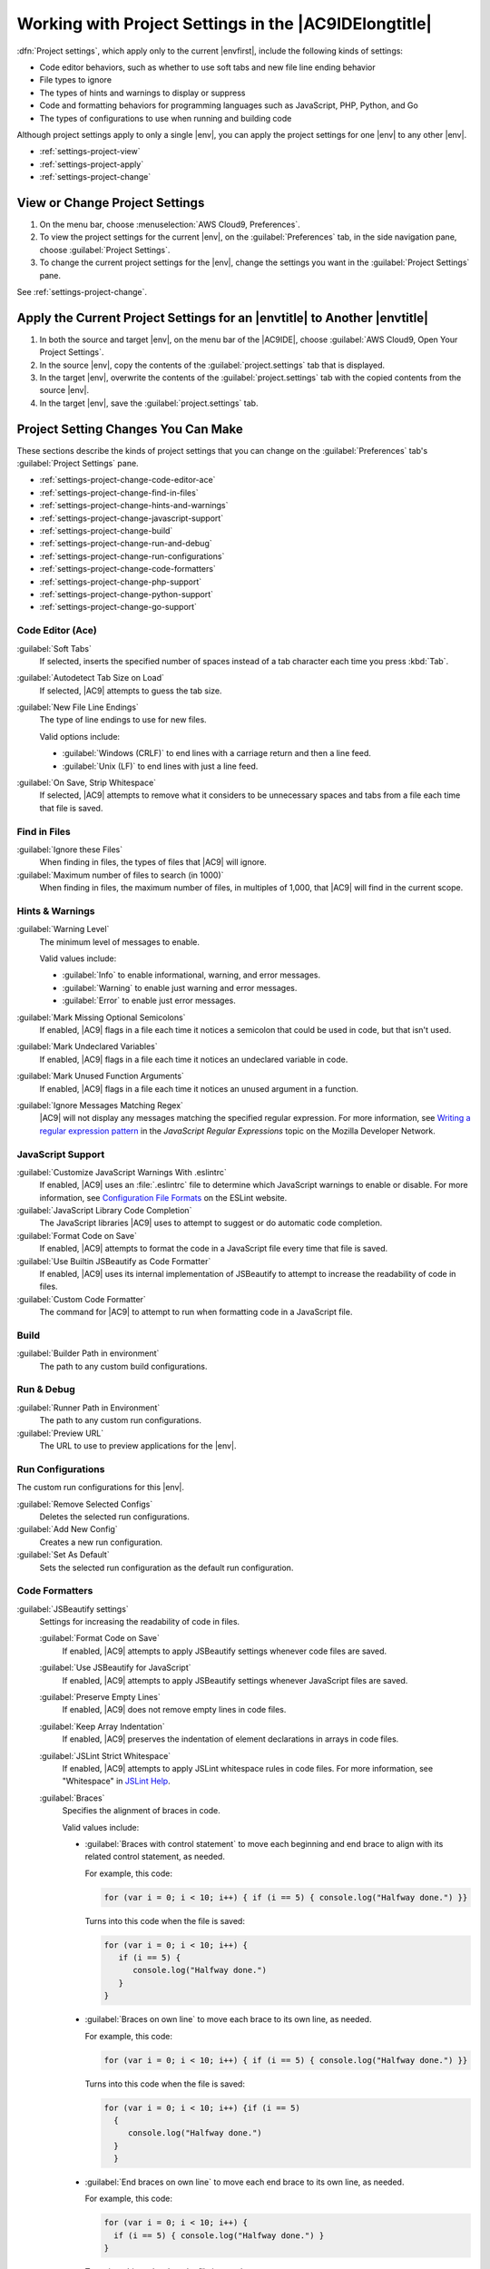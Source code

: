 .. Copyright 2010-2018 Amazon.com, Inc. or its affiliates. All Rights Reserved.

   This work is licensed under a Creative Commons Attribution-NonCommercial-ShareAlike 4.0
   International License (the "License"). You may not use this file except in compliance with the
   License. A copy of the License is located at http://creativecommons.org/licenses/by-nc-sa/4.0/.

   This file is distributed on an "AS IS" BASIS, WITHOUT WARRANTIES OR CONDITIONS OF ANY KIND,
   either express or implied. See the License for the specific language governing permissions and
   limitations under the License.

.. _settings-project:

######################################################
Working with Project Settings in the |AC9IDElongtitle|
######################################################

.. meta::
    :description:
        Describes how to work with project settings in the AWS Cloud9 IDE.

:dfn:`Project settings`, which apply only to the current |envfirst|, include the following kinds of settings:

* Code editor behaviors, such as whether to use soft tabs and new file line ending behavior
* File types to ignore
* The types of hints and warnings to display or suppress
* Code and formatting behaviors for programming languages such as JavaScript, PHP, Python, and Go
* The types of configurations to use when running and building code

Although project settings apply to only a single |env|, you can apply the project settings for one |env|
to any other |env|.

* :ref:`settings-project-view`
* :ref:`settings-project-apply`
* :ref:`settings-project-change`

.. _settings-project-view:

View or Change Project Settings
===============================

#. On the menu bar, choose :menuselection:`AWS Cloud9, Preferences`.
#. To view the project settings for the current |env|, on the :guilabel:`Preferences` tab, in the side navigation pane, choose :guilabel:`Project Settings`.
#. To change the current project settings for the |env|, change the settings you want in the :guilabel:`Project Settings` pane.

See :ref:`settings-project-change`.

.. _settings-project-apply:

Apply the Current Project Settings for an |envtitle| to Another |envtitle|
==========================================================================

#. In both the source and target |env|, on the menu bar of the |AC9IDE|, choose :guilabel:`AWS Cloud9, Open Your Project Settings`.
#. In the source |env|, copy the contents of the :guilabel:`project.settings` tab that is displayed.
#. In the target |env|, overwrite the contents of the :guilabel:`project.settings` tab with the copied contents from the source |env|.
#. In the target |env|, save the :guilabel:`project.settings` tab.

.. _settings-project-change:

Project Setting Changes You Can Make
====================================

These sections describe the kinds of project settings that you can change on the :guilabel:`Preferences`
tab's :guilabel:`Project Settings` pane.

* :ref:`settings-project-change-code-editor-ace`
* :ref:`settings-project-change-find-in-files`
* :ref:`settings-project-change-hints-and-warnings`
* :ref:`settings-project-change-javascript-support`
* :ref:`settings-project-change-build`
* :ref:`settings-project-change-run-and-debug`
* :ref:`settings-project-change-run-configurations`
* :ref:`settings-project-change-code-formatters`
* :ref:`settings-project-change-php-support`
* :ref:`settings-project-change-python-support`
* :ref:`settings-project-change-go-support`

.. _settings-project-change-code-editor-ace:

Code Editor (Ace)
-----------------

:guilabel:`Soft Tabs`
   If selected, inserts the specified number of spaces instead of a tab character each time you press :kbd:`Tab`.

:guilabel:`Autodetect Tab Size on Load`
   If selected, |AC9| attempts to guess the tab size.

:guilabel:`New File Line Endings`
   The type of line endings to use for new files.

   Valid options include:

   * :guilabel:`Windows (CRLF)` to end lines with a carriage return and then a line feed.
   * :guilabel:`Unix (LF)` to end lines with just a line feed.

:guilabel:`On Save, Strip Whitespace`
   If selected, |AC9| attempts to remove what it considers to be unnecessary spaces and tabs from a file each time that file is saved.

.. _settings-project-change-find-in-files:

Find in Files
-------------

:guilabel:`Ignore these Files`
   When finding in files, the types of files that |AC9| will ignore.

:guilabel:`Maximum number of files to search (in 1000)`
   When finding in files, the maximum number of files, in multiples of 1,000, that |AC9| will find in
   the current scope.

.. _settings-project-change-hints-and-warnings:

Hints & Warnings
----------------

:guilabel:`Warning Level`
   The minimum level of messages to enable.

   Valid values include:

   * :guilabel:`Info` to enable informational, warning, and error messages.
   * :guilabel:`Warning` to enable just warning and error messages.
   * :guilabel:`Error` to enable just error messages.

:guilabel:`Mark Missing Optional Semicolons`
   If enabled, |AC9| flags in a file each time it notices a semicolon that could be used in code, but
   that isn't used.

:guilabel:`Mark Undeclared Variables`
   If enabled, |AC9| flags in a file each time it notices an undeclared variable in code.

:guilabel:`Mark Unused Function Arguments`
   If enabled, |AC9| flags in a file each time it notices an unused argument in a function.

:guilabel:`Ignore Messages Matching Regex`
   |AC9| will not display any messages matching the specified regular expression. For more information, see
   `Writing a regular expression pattern <https://developer.mozilla.org/en-US/docs/Web/JavaScript/Guide/Regular_Expressions#Writing_a_regular_expression_pattern>`_ in the
   *JavaScript Regular Expressions* topic on the Mozilla Developer Network.

.. _settings-project-change-javascript-support:

JavaScript Support
------------------

:guilabel:`Customize JavaScript Warnings With .eslintrc`
   If enabled, |AC9| uses an :file:`.eslintrc` file to determine which JavaScript warnings to enable or disable.
   For more information, see `Configuration File Formats <http://eslint.org/docs/user-guide/configuring#configuration-file-formats>`_ on the ESLint website.

:guilabel:`JavaScript Library Code Completion`
   The JavaScript libraries |AC9| uses to attempt to suggest or do automatic code completion.

:guilabel:`Format Code on Save`
   If enabled, |AC9| attempts to format the code in a JavaScript file every time that file is saved.

:guilabel:`Use Builtin JSBeautify as Code Formatter`
   If enabled, |AC9| uses its internal implementation of JSBeautify to attempt to increase the readability of code in files.

:guilabel:`Custom Code Formatter`
   The command for |AC9| to attempt to run when formatting code in a JavaScript file.

.. _settings-project-change-build:

Build
-----

:guilabel:`Builder Path in environment`
   The path to any custom build configurations.

.. _settings-project-change-run-and-debug:

Run & Debug
-----------

:guilabel:`Runner Path in Environment`
   The path to any custom run configurations.

:guilabel:`Preview URL`
   The URL to use to preview applications for the |env|.

.. _settings-project-change-run-configurations:

Run Configurations
------------------

The custom run configurations for this |env|.

:guilabel:`Remove Selected Configs`
   Deletes the selected run configurations.

:guilabel:`Add New Config`
   Creates a new run configuration.

:guilabel:`Set As Default`
   Sets the selected run configuration as the default run configuration.

.. _settings-project-change-code-formatters:

Code Formatters
---------------

:guilabel:`JSBeautify settings`
   Settings for increasing the readability of code in files.

   :guilabel:`Format Code on Save`
      If enabled, |AC9| attempts to apply JSBeautify settings whenever code files are saved.

   :guilabel:`Use JSBeautify for JavaScript`
      If enabled, |AC9| attempts to apply JSBeautify settings whenever JavaScript files are saved.

   :guilabel:`Preserve Empty Lines`
      If enabled, |AC9| does not remove empty lines in code files.

   :guilabel:`Keep Array Indentation`
      If enabled, |AC9| preserves the indentation of element declarations in arrays in code files.

   :guilabel:`JSLint Strict Whitespace`
      If enabled, |AC9| attempts to apply JSLint whitespace rules in code files. For more information, see "Whitespace" in `JSLint Help <http://jslint.com/help.html>`_.

   :guilabel:`Braces`
      Specifies the alignment of braces in code.

      Valid values include:

      * :guilabel:`Braces with control statement` to move each beginning and end brace to align with its related control statement, as needed.

        For example, this code:

        .. code-block:: javascript

           for (var i = 0; i < 10; i++) { if (i == 5) { console.log("Halfway done.") }}

        Turns into this code when the file is saved:

        .. code-block:: javascript

           for (var i = 0; i < 10; i++) {
              if (i == 5) {
                 console.log("Halfway done.")
              }
           }

      * :guilabel:`Braces on own line` to move each brace to its own line, as needed.

        For example, this code:

        .. code-block:: javascript

           for (var i = 0; i < 10; i++) { if (i == 5) { console.log("Halfway done.") }}

        Turns into this code when the file is saved:

        .. code-block:: javascript

           for (var i = 0; i < 10; i++) {if (i == 5)
             {
                console.log("Halfway done.")
             }
             }

      * :guilabel:`End braces on own line` to move each end brace to its own line, as needed.

        For example, this code:

        .. code-block:: javascript

           for (var i = 0; i < 10; i++) {
             if (i == 5) { console.log("Halfway done.") }
           }

        Turns into this code when the file is saved:

        .. code-block:: javascript

           for (var i = 0; i < 10; i++) {
              if (i == 5) {
                 console.log("Halfway done.")
              }
           }

   :guilabel:`Space Before Conditionals`
      If enabled, |AC9| adds a space before each conditional declaration, as needed.

   :guilabel:`Unescape Strings`
      If enabled, |AC9| converts escaped strings to their unescaped equivalents. For example, converts
      :code:`\n` to a newline character and converts :code:`\r` to a carriage return character.

   :guilabel:`Indent Inner Html`
      If enabled, |AC9| indents :code:`<head>` and :code:`<body>` sections in HTML code.

.. _settings-project-change-php-support:

PHP Support
-----------

:guilabel:`Enable PHP code Completion`
   If enabled, |AC9| attempts to complete PHP code.

:guilabel:`PHP Completion Include Paths`
   Locations that |AC9| uses to attempt to help complete PHP code. For example, if you have custom PHP files that 
   you want |AC9| to use for completion, and those files are somewhere in the :file:`~/environment` directory, add 
   :code:`~/environment` to this path.

:guilabel:`Format Code on Save`
   If enabled, |AC9| attempts to format PHP code whenever PHP files are saved.

:guilabel:`Custom Code Formatter`
   The path to any custom code formatting configuration for PHP code.

.. _settings-project-change-python-support:

Python Support
--------------

:guilabel:`Enable Python code completion`
   If enabled, |AC9| attempts to complete Python code. To set the paths for |AC9| to use to complete Python code, use the :guilabel:`PYTHONPATH` setting.

:guilabel:`Python Version`
   Specifies the version of Python to use.

:guilabel:`Pylint command-line options`
   Options for |AC9| to use for Pylint wih Python code. For more information, see the `Pylint User Manual <https://pylint.readthedocs.io/en/latest/>`_ on the Pylint website.

:guilabel:`PYTHONPATH`
   The paths to Python libraries and packages for |AC9| to use. For example, if you have custom Python libraries and packages 
   in the :file:`~/environment` directory, add :code:`~/environment` to this path.

:guilabel:`Format Code on Save`
   If enabled, |AC9| attempts to format Python code whenever Python files are saved.

:guilabel:`Custom Code Formatter`
   The path to any custom code formatting configuration for Python code.

.. _settings-project-change-go-support:

Go Support
----------

:guilabel:`Enable Go code completion`
   If enabled, |AC9| attempts to complete Go code.

:guilabel:`Format Code on Save`
   If enabled, |AC9| attempts to format Go code whenever Go files are saved.

:guilabel:`Custom Code Formatter`
   The path to any custom code formatting configuration for Go code.